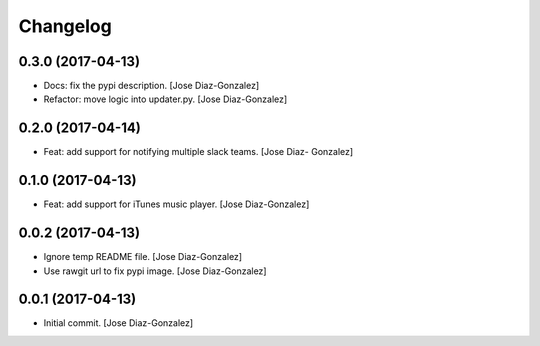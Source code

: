 Changelog
=========

0.3.0 (2017-04-13)
------------------

- Docs: fix the pypi description. [Jose Diaz-Gonzalez]

- Refactor: move logic into updater.py. [Jose Diaz-Gonzalez]

0.2.0 (2017-04-14)
------------------

- Feat: add support for notifying multiple slack teams. [Jose Diaz-
  Gonzalez]

0.1.0 (2017-04-13)
------------------

- Feat: add support for iTunes music player. [Jose Diaz-Gonzalez]

0.0.2 (2017-04-13)
------------------

- Ignore temp README file. [Jose Diaz-Gonzalez]

- Use rawgit url to fix pypi image. [Jose Diaz-Gonzalez]

0.0.1 (2017-04-13)
------------------

- Initial commit. [Jose Diaz-Gonzalez]


